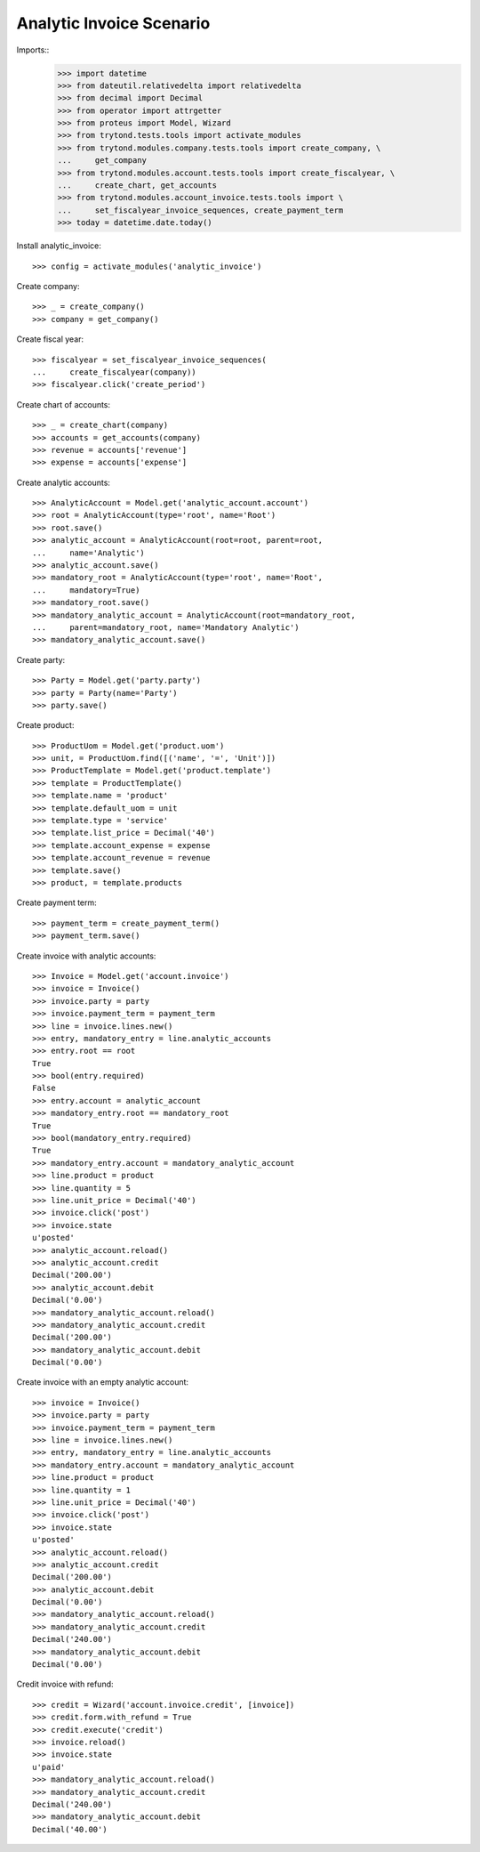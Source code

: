 =========================
Analytic Invoice Scenario
=========================

Imports::
    >>> import datetime
    >>> from dateutil.relativedelta import relativedelta
    >>> from decimal import Decimal
    >>> from operator import attrgetter
    >>> from proteus import Model, Wizard
    >>> from trytond.tests.tools import activate_modules
    >>> from trytond.modules.company.tests.tools import create_company, \
    ...     get_company
    >>> from trytond.modules.account.tests.tools import create_fiscalyear, \
    ...     create_chart, get_accounts
    >>> from trytond.modules.account_invoice.tests.tools import \
    ...     set_fiscalyear_invoice_sequences, create_payment_term
    >>> today = datetime.date.today()

Install analytic_invoice::

    >>> config = activate_modules('analytic_invoice')

Create company::

    >>> _ = create_company()
    >>> company = get_company()

Create fiscal year::

    >>> fiscalyear = set_fiscalyear_invoice_sequences(
    ...     create_fiscalyear(company))
    >>> fiscalyear.click('create_period')

Create chart of accounts::

    >>> _ = create_chart(company)
    >>> accounts = get_accounts(company)
    >>> revenue = accounts['revenue']
    >>> expense = accounts['expense']

Create analytic accounts::

    >>> AnalyticAccount = Model.get('analytic_account.account')
    >>> root = AnalyticAccount(type='root', name='Root')
    >>> root.save()
    >>> analytic_account = AnalyticAccount(root=root, parent=root,
    ...     name='Analytic')
    >>> analytic_account.save()
    >>> mandatory_root = AnalyticAccount(type='root', name='Root',
    ...     mandatory=True)
    >>> mandatory_root.save()
    >>> mandatory_analytic_account = AnalyticAccount(root=mandatory_root,
    ...     parent=mandatory_root, name='Mandatory Analytic')
    >>> mandatory_analytic_account.save()

Create party::

    >>> Party = Model.get('party.party')
    >>> party = Party(name='Party')
    >>> party.save()

Create product::

    >>> ProductUom = Model.get('product.uom')
    >>> unit, = ProductUom.find([('name', '=', 'Unit')])
    >>> ProductTemplate = Model.get('product.template')
    >>> template = ProductTemplate()
    >>> template.name = 'product'
    >>> template.default_uom = unit
    >>> template.type = 'service'
    >>> template.list_price = Decimal('40')
    >>> template.account_expense = expense
    >>> template.account_revenue = revenue
    >>> template.save()
    >>> product, = template.products

Create payment term::

    >>> payment_term = create_payment_term()
    >>> payment_term.save()

Create invoice with analytic accounts::

    >>> Invoice = Model.get('account.invoice')
    >>> invoice = Invoice()
    >>> invoice.party = party
    >>> invoice.payment_term = payment_term
    >>> line = invoice.lines.new()
    >>> entry, mandatory_entry = line.analytic_accounts
    >>> entry.root == root
    True
    >>> bool(entry.required)
    False
    >>> entry.account = analytic_account
    >>> mandatory_entry.root == mandatory_root
    True
    >>> bool(mandatory_entry.required)
    True
    >>> mandatory_entry.account = mandatory_analytic_account
    >>> line.product = product
    >>> line.quantity = 5
    >>> line.unit_price = Decimal('40')
    >>> invoice.click('post')
    >>> invoice.state
    u'posted'
    >>> analytic_account.reload()
    >>> analytic_account.credit
    Decimal('200.00')
    >>> analytic_account.debit
    Decimal('0.00')
    >>> mandatory_analytic_account.reload()
    >>> mandatory_analytic_account.credit
    Decimal('200.00')
    >>> mandatory_analytic_account.debit
    Decimal('0.00')


Create invoice with an empty analytic account::

    >>> invoice = Invoice()
    >>> invoice.party = party
    >>> invoice.payment_term = payment_term
    >>> line = invoice.lines.new()
    >>> entry, mandatory_entry = line.analytic_accounts
    >>> mandatory_entry.account = mandatory_analytic_account
    >>> line.product = product
    >>> line.quantity = 1
    >>> line.unit_price = Decimal('40')
    >>> invoice.click('post')
    >>> invoice.state
    u'posted'
    >>> analytic_account.reload()
    >>> analytic_account.credit
    Decimal('200.00')
    >>> analytic_account.debit
    Decimal('0.00')
    >>> mandatory_analytic_account.reload()
    >>> mandatory_analytic_account.credit
    Decimal('240.00')
    >>> mandatory_analytic_account.debit
    Decimal('0.00')

Credit invoice with refund::

    >>> credit = Wizard('account.invoice.credit', [invoice])
    >>> credit.form.with_refund = True
    >>> credit.execute('credit')
    >>> invoice.reload()
    >>> invoice.state
    u'paid'
    >>> mandatory_analytic_account.reload()
    >>> mandatory_analytic_account.credit
    Decimal('240.00')
    >>> mandatory_analytic_account.debit
    Decimal('40.00')
